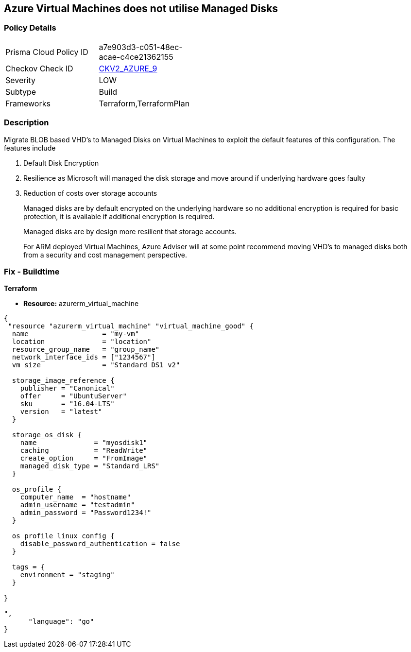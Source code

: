 == Azure Virtual Machines does not utilise Managed Disks
// Azure Virtual Machines does not use Managed Disks


=== Policy Details 

[width=45%]
[cols="1,1"]
|=== 
|Prisma Cloud Policy ID 
| a7e903d3-c051-48ec-acae-c4ce21362155

|Checkov Check ID 
| https://github.com/bridgecrewio/checkov/blob/main/checkov/terraform/checks/graph_checks/azure/VirtualMachinesUtilizingManagedDisks.yaml[CKV2_AZURE_9]

|Severity
|LOW

|Subtype
|Build

|Frameworks
|Terraform,TerraformPlan

|=== 



=== Description 


Migrate BLOB based VHD's to Managed Disks on Virtual Machines to exploit the default features of this configuration.
The features include

. Default Disk Encryption

. Resilience as Microsoft will managed the disk storage and move around if underlying hardware goes faulty

. Reduction of costs over storage accounts
+
Managed disks are by default encrypted on the underlying hardware so no additional encryption is required for basic protection, it is available if additional encryption is required.
+
Managed disks are by design more resilient that storage accounts.
+
For ARM deployed Virtual Machines, Azure Adviser will at some point recommend moving VHD's to managed disks both from a security and cost management perspective.

=== Fix - Buildtime


*Terraform* 


* *Resource:* azurerm_virtual_machine


[source,go]
----
{
 "resource "azurerm_virtual_machine" "virtual_machine_good" {
  name                  = "my-vm"
  location              = "location"
  resource_group_name   = "group_name"
  network_interface_ids = ["1234567"]
  vm_size               = "Standard_DS1_v2"

  storage_image_reference {
    publisher = "Canonical"
    offer     = "UbuntuServer"
    sku       = "16.04-LTS"
    version   = "latest"
  }

  storage_os_disk {
    name              = "myosdisk1"
    caching           = "ReadWrite"
    create_option     = "FromImage"
    managed_disk_type = "Standard_LRS"
  }

  os_profile {
    computer_name  = "hostname"
    admin_username = "testadmin"
    admin_password = "Password1234!"
  }

  os_profile_linux_config {
    disable_password_authentication = false
  }

  tags = {
    environment = "staging"
  }

}

",
      "language": "go"
}
----
